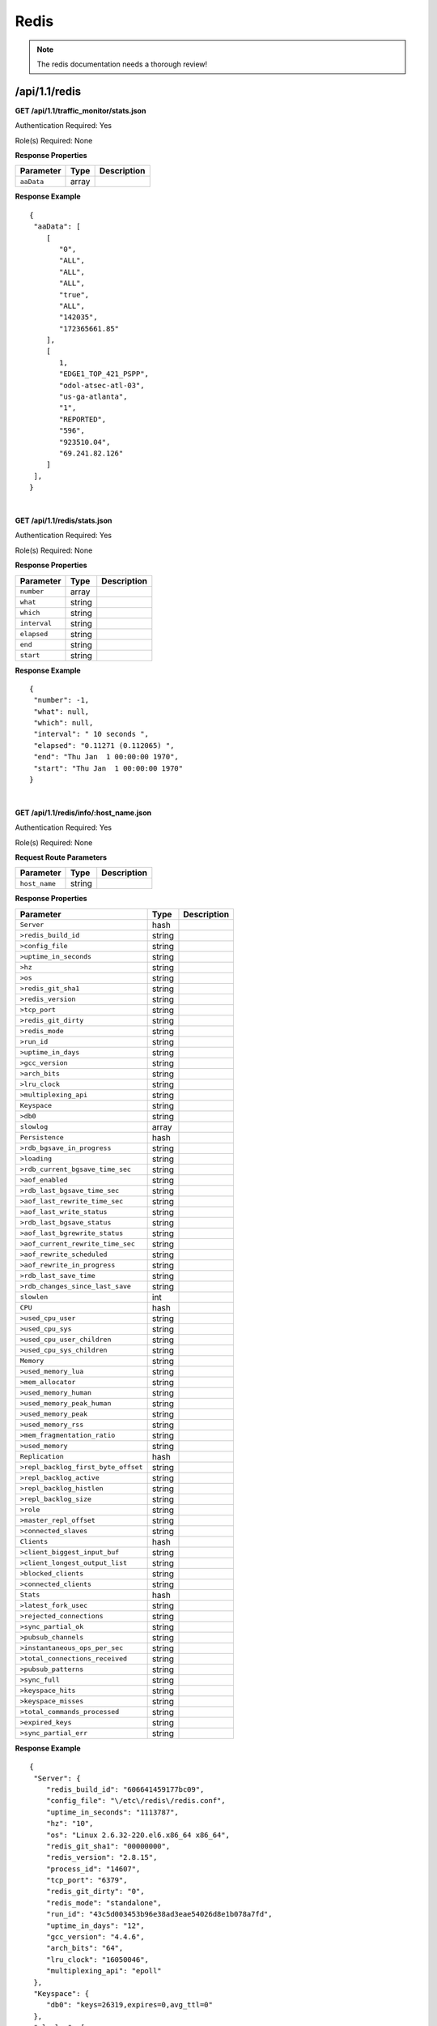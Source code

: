 .. 
.. Copyright 2015 Comcast Cable Communications Management, LLC
.. 
.. Licensed under the Apache License, Version 2.0 (the "License");
.. you may not use this file except in compliance with the License.
.. You may obtain a copy of the License at
.. 
..     http://www.apache.org/licenses/LICENSE-2.0
.. 
.. Unless required by applicable law or agreed to in writing, software
.. distributed under the License is distributed on an "AS IS" BASIS,
.. WITHOUT WARRANTIES OR CONDITIONS OF ANY KIND, either express or implied.
.. See the License for the specific language governing permissions and
.. limitations under the License.
.. 

.. _to-api-v11-redis:

Redis
=====

.. Note:: The redis documentation needs a thorough review!

.. _to-api-v11-redis-route:

/api/1.1/redis
++++++++++++++

**GET /api/1.1/traffic_monitor/stats.json**

Authentication Required: Yes

Role(s) Required: None

**Response Properties**

+----------------------+--------+------------------------------------------------+
| Parameter            | Type   | Description                                    |
+======================+========+================================================+
| ``aaData``           | array  |                                                |
+----------------------+--------+------------------------------------------------+

**Response Example**
::

  {
   "aaData": [
      [
         "0",
         "ALL",
         "ALL",
         "ALL",
         "true",
         "ALL",
         "142035",
         "172365661.85"
      ],
      [
         1,
         "EDGE1_TOP_421_PSPP",
         "odol-atsec-atl-03",
         "us-ga-atlanta",
         "1",
         "REPORTED",
         "596",
         "923510.04",
         "69.241.82.126"
      ]
   ],
  }

|

**GET /api/1.1/redis/stats.json**

Authentication Required: Yes

Role(s) Required: None

**Response Properties**

+----------------------+--------+------------------------------------------------+
| Parameter            | Type   | Description                                    |
+======================+========+================================================+
|``number``            | array  |                                                |
+----------------------+--------+------------------------------------------------+
|``what``              | string |                                                |
+----------------------+--------+------------------------------------------------+
|``which``             | string |                                                |
+----------------------+--------+------------------------------------------------+
|``interval``          | string |                                                |
+----------------------+--------+------------------------------------------------+
|``elapsed``           | string |                                                |
+----------------------+--------+------------------------------------------------+
|``end``               | string |                                                |
+----------------------+--------+------------------------------------------------+
|``start``             | string |                                                |
+----------------------+--------+------------------------------------------------+

**Response Example**
::

  {
   "number": -1,
   "what": null,
   "which": null,
   "interval": " 10 seconds ",
   "elapsed": "0.11271 (0.112065) ",
   "end": "Thu Jan  1 00:00:00 1970",
   "start": "Thu Jan  1 00:00:00 1970"
  }

|

**GET /api/1.1/redis/info/:host_name.json**

Authentication Required: Yes

Role(s) Required: None

**Request Route Parameters**

+--------------------------+--------+--------------------------------------------+
| Parameter                | Type   | Description                                |
+==========================+========+============================================+
|``host_name``             | string |                                            |
+--------------------------+--------+--------------------------------------------+

**Response Properties**

+-------------------------------------+--------+-------------+
|              Parameter              |  Type  | Description |
+=====================================+========+=============+
| ``Server``                          | hash   |             |
+-------------------------------------+--------+-------------+
| ``>redis_build_id``                 | string |             |
+-------------------------------------+--------+-------------+
| ``>config_file``                    | string |             |
+-------------------------------------+--------+-------------+
| ``>uptime_in_seconds``              | string |             |
+-------------------------------------+--------+-------------+
| ``>hz``                             | string |             |
+-------------------------------------+--------+-------------+
| ``>os``                             | string |             |
+-------------------------------------+--------+-------------+
| ``>redis_git_sha1``                 | string |             |
+-------------------------------------+--------+-------------+
| ``>redis_version``                  | string |             |
+-------------------------------------+--------+-------------+
| ``>tcp_port``                       | string |             |
+-------------------------------------+--------+-------------+
| ``>redis_git_dirty``                | string |             |
+-------------------------------------+--------+-------------+
| ``>redis_mode``                     | string |             |
+-------------------------------------+--------+-------------+
| ``>run_id``                         | string |             |
+-------------------------------------+--------+-------------+
| ``>uptime_in_days``                 | string |             |
+-------------------------------------+--------+-------------+
| ``>gcc_version``                    | string |             |
+-------------------------------------+--------+-------------+
| ``>arch_bits``                      | string |             |
+-------------------------------------+--------+-------------+
| ``>lru_clock``                      | string |             |
+-------------------------------------+--------+-------------+
| ``>multiplexing_api``               | string |             |
+-------------------------------------+--------+-------------+
| ``Keyspace``                        | string |             |
+-------------------------------------+--------+-------------+
| ``>db0``                            | string |             |
+-------------------------------------+--------+-------------+
| ``slowlog``                         | array  |             |
+-------------------------------------+--------+-------------+
| ``Persistence``                     | hash   |             |
+-------------------------------------+--------+-------------+
| ``>rdb_bgsave_in_progress``         | string |             |
+-------------------------------------+--------+-------------+
| ``>loading``                        | string |             |
+-------------------------------------+--------+-------------+
| ``>rdb_current_bgsave_time_sec``    | string |             |
+-------------------------------------+--------+-------------+
| ``>aof_enabled``                    | string |             |
+-------------------------------------+--------+-------------+
| ``>rdb_last_bgsave_time_sec``       | string |             |
+-------------------------------------+--------+-------------+
| ``>aof_last_rewrite_time_sec``      | string |             |
+-------------------------------------+--------+-------------+
| ``>aof_last_write_status``          | string |             |
+-------------------------------------+--------+-------------+
| ``>rdb_last_bgsave_status``         | string |             |
+-------------------------------------+--------+-------------+
| ``>aof_last_bgrewrite_status``      | string |             |
+-------------------------------------+--------+-------------+
| ``>aof_current_rewrite_time_sec``   | string |             |
+-------------------------------------+--------+-------------+
| ``>aof_rewrite_scheduled``          | string |             |
+-------------------------------------+--------+-------------+
| ``>aof_rewrite_in_progress``        | string |             |
+-------------------------------------+--------+-------------+
| ``>rdb_last_save_time``             | string |             |
+-------------------------------------+--------+-------------+
| ``>rdb_changes_since_last_save``    | string |             |
+-------------------------------------+--------+-------------+
| ``slowlen``                         | int    |             |
+-------------------------------------+--------+-------------+
| ``CPU``                             | hash   |             |
+-------------------------------------+--------+-------------+
| ``>used_cpu_user``                  | string |             |
+-------------------------------------+--------+-------------+
| ``>used_cpu_sys``                   | string |             |
+-------------------------------------+--------+-------------+
| ``>used_cpu_user_children``         | string |             |
+-------------------------------------+--------+-------------+
| ``>used_cpu_sys_children``          | string |             |
+-------------------------------------+--------+-------------+
| ``Memory``                          | string |             |
+-------------------------------------+--------+-------------+
| ``>used_memory_lua``                | string |             |
+-------------------------------------+--------+-------------+
| ``>mem_allocator``                  | string |             |
+-------------------------------------+--------+-------------+
| ``>used_memory_human``              | string |             |
+-------------------------------------+--------+-------------+
| ``>used_memory_peak_human``         | string |             |
+-------------------------------------+--------+-------------+
| ``>used_memory_peak``               | string |             |
+-------------------------------------+--------+-------------+
| ``>used_memory_rss``                | string |             |
+-------------------------------------+--------+-------------+
| ``>mem_fragmentation_ratio``        | string |             |
+-------------------------------------+--------+-------------+
| ``>used_memory``                    | string |             |
+-------------------------------------+--------+-------------+
| ``Replication``                     | hash   |             |
+-------------------------------------+--------+-------------+
| ``>repl_backlog_first_byte_offset`` | string |             |
+-------------------------------------+--------+-------------+
| ``>repl_backlog_active``            | string |             |
+-------------------------------------+--------+-------------+
| ``>repl_backlog_histlen``           | string |             |
+-------------------------------------+--------+-------------+
| ``>repl_backlog_size``              | string |             |
+-------------------------------------+--------+-------------+
| ``>role``                           | string |             |
+-------------------------------------+--------+-------------+
| ``>master_repl_offset``             | string |             |
+-------------------------------------+--------+-------------+
| ``>connected_slaves``               | string |             |
+-------------------------------------+--------+-------------+
| ``Clients``                         | hash   |             |
+-------------------------------------+--------+-------------+
| ``>client_biggest_input_buf``       | string |             |
+-------------------------------------+--------+-------------+
| ``>client_longest_output_list``     | string |             |
+-------------------------------------+--------+-------------+
| ``>blocked_clients``                | string |             |
+-------------------------------------+--------+-------------+
| ``>connected_clients``              | string |             |
+-------------------------------------+--------+-------------+
| ``Stats``                           | hash   |             |
+-------------------------------------+--------+-------------+
| ``>latest_fork_usec``               | string |             |
+-------------------------------------+--------+-------------+
| ``>rejected_connections``           | string |             |
+-------------------------------------+--------+-------------+
| ``>sync_partial_ok``                | string |             |
+-------------------------------------+--------+-------------+
| ``>pubsub_channels``                | string |             |
+-------------------------------------+--------+-------------+
| ``>instantaneous_ops_per_sec``      | string |             |
+-------------------------------------+--------+-------------+
| ``>total_connections_received``     | string |             |
+-------------------------------------+--------+-------------+
| ``>pubsub_patterns``                | string |             |
+-------------------------------------+--------+-------------+
| ``>sync_full``                      | string |             |
+-------------------------------------+--------+-------------+
| ``>keyspace_hits``                  | string |             |
+-------------------------------------+--------+-------------+
| ``>keyspace_misses``                | string |             |
+-------------------------------------+--------+-------------+
| ``>total_commands_processed``       | string |             |
+-------------------------------------+--------+-------------+
| ``>expired_keys``                   | string |             |
+-------------------------------------+--------+-------------+
| ``>sync_partial_err``               | string |             |
+-------------------------------------+--------+-------------+

**Response Example**
::

  {
   "Server": {
      "redis_build_id": "606641459177bc09",
      "config_file": "\/etc\/redis\/redis.conf",
      "uptime_in_seconds": "1113787",
      "hz": "10",
      "os": "Linux 2.6.32-220.el6.x86_64 x86_64",
      "redis_git_sha1": "00000000",
      "redis_version": "2.8.15",
      "process_id": "14607",
      "tcp_port": "6379",
      "redis_git_dirty": "0",
      "redis_mode": "standalone",
      "run_id": "43c5d003453b96e38ad3eae54026d8e1b078a7fd",
      "uptime_in_days": "12",
      "gcc_version": "4.4.6",
      "arch_bits": "64",
      "lru_clock": "16050046",
      "multiplexing_api": "epoll"
   },
   "Keyspace": {
      "db0": "keys=26319,expires=0,avg_ttl=0"
   },
   "slowlog": [
      [
         "32656",
         "1425336191",
         "18539",
         [
            "keys",
            "*"
         ]
      ]
   ],
   "Persistence": {
      "rdb_bgsave_in_progress": "0",
      "loading": "0",
      "rdb_current_bgsave_time_sec": "-1",
      "aof_enabled": "0",
      "rdb_last_bgsave_time_sec": "-1",
      "aof_last_rewrite_time_sec": "-1",
      "aof_last_write_status": "ok",
      "rdb_last_bgsave_status": "ok",
      "aof_last_bgrewrite_status": "ok",
      "aof_current_rewrite_time_sec": "-1",
      "aof_rewrite_scheduled": "0",
      "aof_rewrite_in_progress": "0",
      "rdb_last_save_time": "1424222403",
      "rdb_changes_since_last_save": "2595831724"
   },
   "slowlen": 128,
   "CPU": {
      "used_cpu_user": "45252.98",
      "used_cpu_sys": "154718.84",
      "used_cpu_user_children": "0.00",
      "used_cpu_sys_children": "0.00"
   },
   "Memory": {
      "used_memory_lua": "33792",
      "mem_allocator": "jemalloc-3.6.0",
      "used_memory_human": "5.25G",
      "used_memory_peak_human": "8.08G",
      "used_memory_peak": "8675798632",
      "used_memory_rss": "8870088704",
      "mem_fragmentation_ratio": "1.57",
      "used_memory": "5633381640"
   },
   "Replication": {
      "repl_backlog_first_byte_offset": "0",
      "repl_backlog_active": "0",
      "repl_backlog_histlen": "0",
      "repl_backlog_size": "1048576",
      "role": "master",
      "master_repl_offset": "0",
      "connected_slaves": "0"
   },
   "Clients": {
      "client_biggest_input_buf": "0",
      "client_longest_output_list": "0",
      "blocked_clients": "0",
      "connected_clients": "16"
   },
   "Stats": {
      "latest_fork_usec": "0",
      "rejected_connections": "0",
      "sync_partial_ok": "0",
      "pubsub_channels": "0",
      "instantaneous_ops_per_sec": "2238",
      "total_connections_received": "2502657",
      "evicted_keys": "0",
      "pubsub_patterns": "0",
      "sync_full": "0",
      "keyspace_hits": "49388626",
      "keyspace_misses": "780",
      "total_commands_processed": "2645272238",
      "expired_keys": "0",
      "sync_partial_err": "0"
   }
  }

|

**GET /api/1.1/redis/match/#match/start_date/:start_date/end_date/:end_date/interval/:interval.json**

Authentication Required: Yes

Role(s) Required: None

**Request Route Parameters**

+--------------------------+--------+--------------------------------------------+
| Parameter                | Type   | Description                                |
+==========================+========+============================================+
|``start_date``            | string |                                            |
+--------------------------+--------+--------------------------------------------+
|``end_date``              | string |                                            |
+--------------------------+--------+--------------------------------------------+
|``interval``              | string |                                            |
+--------------------------+--------+--------------------------------------------+

**Response Properties**

+-------------+--------+-------------+
|  Parameter  |  Type  | Description |
+=============+========+=============+
| ``alerts``  | array  |             |
+-------------+--------+-------------+
| ``>level``  | string |             |
+-------------+--------+-------------+
| ``>text``   | string |             |
+-------------+--------+-------------+
| ``version`` | string |             |
+-------------+--------+-------------+

**Response Example**

TBD



